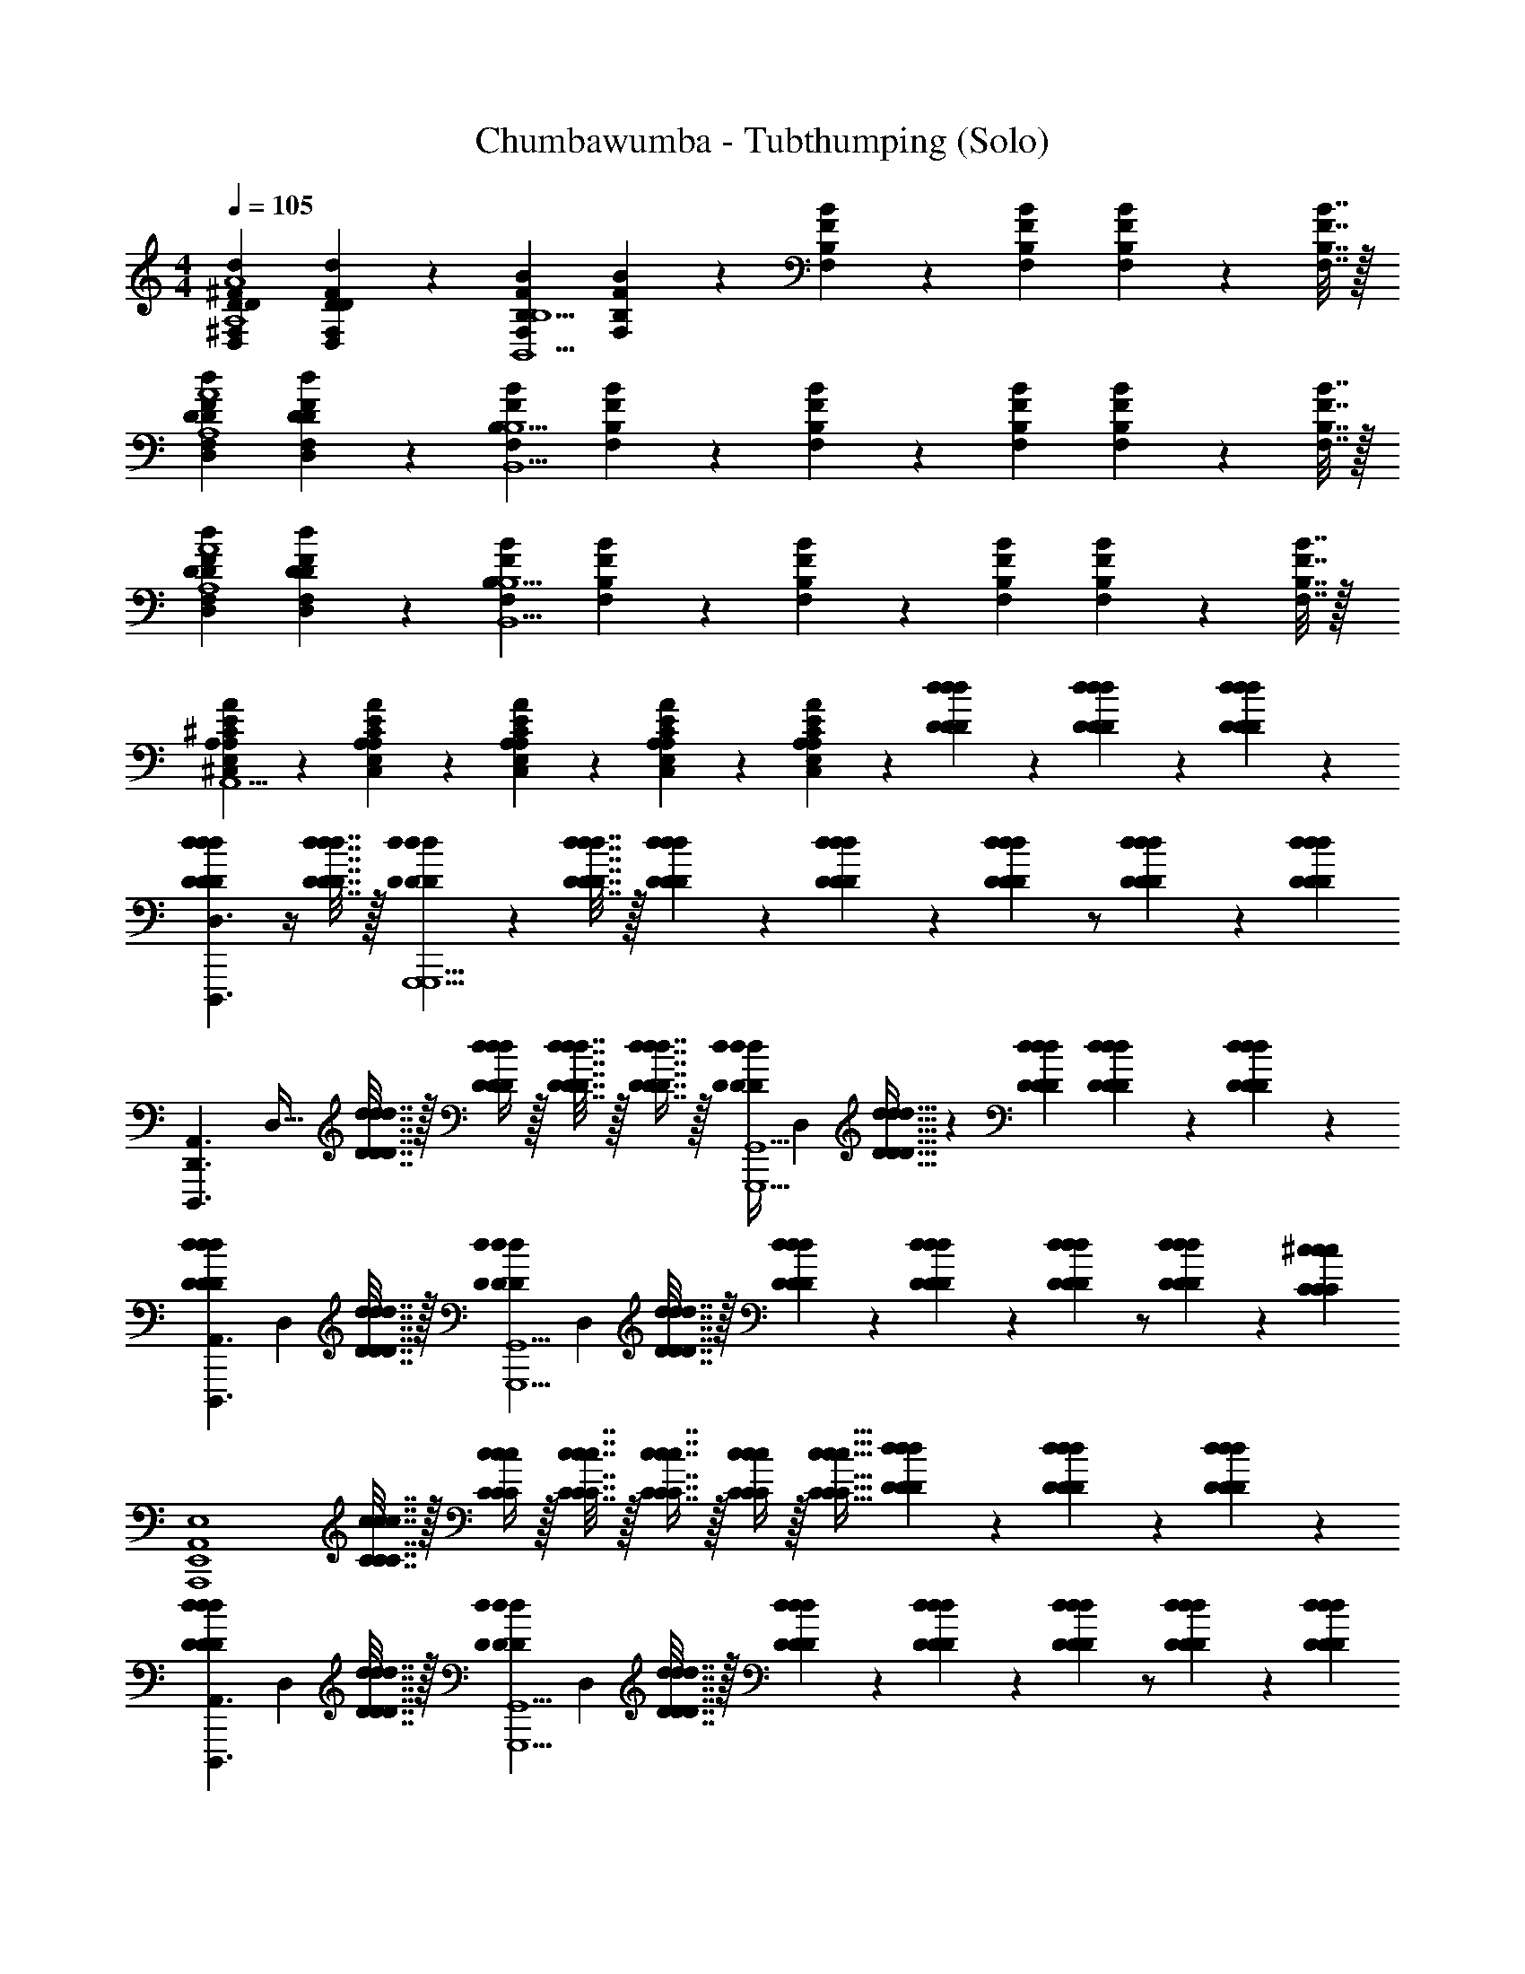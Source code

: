 X: 1
T: Chumbawumba - Tubthumping (Solo)
Z: ABC Generated by Starbound Composer v0.8.7
L: 1/4
M: 4/4
Q: 1/4=105
K: C
[^F,DD,^FdDA,4A4] [F,9/20D,9/20D9/20F9/20D9/20d9/20] z/20 [F,B,FBB,,5/B,5/] [F,9/20B,9/20F9/20B9/20] z/20 [F,2/9B,2/9F2/9B2/9] z/18 [F,2/9B,2/9F2/9B2/9] [F,2/9B,2/9F2/9B2/9] z/36 [F,7/32B,7/32F7/32B7/32] z/32 
[DD,F,dDFA,4A4] [F,9/20D,9/20D9/20F9/20D9/20d9/20] z/20 [F,B,FBB,,5/B,5/] [F,9/20B,9/20F9/20B9/20] z/20 [F,2/9B,2/9F2/9B2/9] z/18 [F,2/9B,2/9F2/9B2/9] [F,2/9B,2/9F2/9B2/9] z/36 [F,7/32B,7/32F7/32B7/32] z/32 
[DD,F,dDFA,4A4] [F,9/20D,9/20D9/20F9/20D9/20d9/20] z/20 [F,B,FBB,,5/B,5/] [F,9/20B,9/20F9/20B9/20] z/20 [F,2/9B,2/9F2/9B2/9] z/18 [F,2/9B,2/9F2/9B2/9] [F,2/9B,2/9F2/9B2/9] z/36 [F,7/32B,7/32F7/32B7/32] z/32 
[A,9/20E,9/20^C,9/20A9/20A,9/20E9/20^C9/20A,,5/] z/20 [C,9/20E,9/20A,9/20C9/20E9/20A,9/20A9/20] z/20 [C,9/20E,9/20A,9/20C9/20E9/20A,9/20A9/20] z/20 [C,9/20E,9/20A,9/20C9/20E9/20A,9/20A9/20] z/20 [C,9/20E,9/20A,9/20C9/20E9/20A,9/20A9/20] z/20 [D9/20d9/20D9/20d9/20D9/20d9/20] z/20 [d9/20D9/20d9/20D9/20d9/20D9/20] z/20 [d9/20D9/20d9/20D9/20d9/20D9/20] z/20 
[DdDdDdD,3/D,,3/A,,3/D,,,3/] z/4 [d7/32D7/32d7/32D7/32d7/32D7/32] z/32 [d2/9D2/9d2/9D2/9d2/9D2/9G,,,5/G,,5/D,5/G,,,5/] z/36 [d7/32D7/32d7/32D7/32d7/32D7/32] z/32 [d2/9D2/9d2/9D2/9d2/9D2/9] z/18 [d2/9D2/9d2/9D2/9d2/9D2/9] z/24 [d11/24D11/24d11/24D11/24d11/24D11/24] z/ [D2/9d2/9D2/9d2/9D2/9d2/9] z/36 [z/4D11/24d11/24D11/24d11/24D11/24d11/24] 
[z/32D,,3/A,,3/D,,,3/] [z7/32D,47/32] [d7/32D7/32d7/32D7/32d7/32D7/32] z/32 [D/4d/4D/4d/4D/4d/4] z/32 [D7/32d7/32D7/32d7/32D7/32d7/32] z/32 [D7/16d7/16D7/16d7/16D7/16d7/16] z/32 [z/24D/4d/4D/4d/4D/4d/4G,,5/G,,,5/G,,,5/] [z23/96D,239/96] [D23/32d23/32D23/32d23/32D23/32d23/32] z/24 [D11/24d11/24D11/24d11/24D11/24d11/24] [d9/20D9/20d9/20D9/20d9/20D9/20] z/20 [d9/20D9/20d9/20D9/20d9/20D9/20] z/20 
[z/20DdDdDdA,,3/D,,3/D,,,3/] [z6/5D,29/20] [d7/32D7/32d7/32D7/32d7/32D7/32] z/32 [z/24d2/9D2/9d2/9D2/9d2/9D2/9G,,5/G,,,5/G,,,5/] [z5/24D,239/96] [d7/32D7/32d7/32D7/32d7/32D7/32] z/32 [d2/9D2/9d2/9D2/9d2/9D2/9] z/18 [d2/9D2/9d2/9D2/9d2/9D2/9] z/24 [d11/24D11/24d11/24D11/24d11/24D11/24] z/ [D2/9d2/9D2/9d2/9D2/9d2/9] z/36 [z/4^c11/24C11/24c11/24C11/24c11/24C11/24] 
[z/4A,,4E,,4E,4A,,,4] [c7/32C7/32c7/32C7/32c7/32C7/32] z/32 [C/4c/4C/4c/4C/4c/4] z/32 [C7/32c7/32C7/32c7/32C7/32c7/32] z/32 [C7/16c7/16C7/16c7/16C7/16c7/16] z/32 [C/4c/4C/4c/4C/4c/4] z/32 [C23/32c23/32C23/32c23/32C23/32c23/32] [D9/20d9/20D9/20d9/20D9/20d9/20] z/20 [d9/20D9/20d9/20D9/20d9/20D9/20] z/20 [d9/20D9/20d9/20D9/20d9/20D9/20] z/20 
[z/20DdDdDdA,,3/D,,3/D,,,3/] [z6/5D,29/20] [d7/32D7/32d7/32D7/32d7/32D7/32] z/32 [z/24d2/9D2/9d2/9D2/9d2/9D2/9G,,5/G,,,5/G,,,5/] [z5/24D,239/96] [d7/32D7/32d7/32D7/32d7/32D7/32] z/32 [d2/9D2/9d2/9D2/9d2/9D2/9] z/18 [d2/9D2/9d2/9D2/9d2/9D2/9] z/24 [d11/24D11/24d11/24D11/24d11/24D11/24] z/ [D2/9d2/9D2/9d2/9D2/9d2/9] z/36 [z/4D11/24d11/24D11/24d11/24D11/24d11/24] 
[z/20A,,3/D,,3/D,,,3/] [z/5D,29/20] [d7/32D7/32d7/32D7/32d7/32D7/32] z/32 [D/4d/4D/4d/4D/4d/4] z/32 [D7/32d7/32D7/32d7/32D7/32d7/32] z/32 [D7/16d7/16D7/16d7/16D7/16d7/16] z/32 [z/24D/4d/4D/4d/4D/4d/4G,,5/G,,,5/G,,,5/] [z23/96D,239/96] [D23/32d23/32D23/32d23/32D23/32d23/32] z/24 [D11/24d11/24D11/24d11/24D11/24d11/24] [d9/20D9/20d9/20D9/20d9/20D9/20] z/20 [d9/20D9/20d9/20D9/20d9/20D9/20] z/20 
[z/20DdDdDdA,,3/D,,3/D,,,3/] [z6/5D,29/20] [d7/32D7/32d7/32D7/32d7/32D7/32] z/32 [z/24d2/9D2/9d2/9D2/9d2/9D2/9G,,5/G,,,5/G,,,5/] [z5/24D,239/96] [d7/32D7/32d7/32D7/32d7/32D7/32] z/32 [d2/9D2/9d2/9D2/9d2/9D2/9] z/18 [d2/9D2/9d2/9D2/9d2/9D2/9] z/24 [d11/24D11/24d11/24D11/24d11/24D11/24] z/ [D2/9d2/9D2/9d2/9D2/9d2/9] z/36 [z/4c11/24C11/24c11/24C11/24c11/24C11/24] 
[z/4E,4E,,4A,,4A,,,4] [c7/32C7/32c7/32C7/32c7/32C7/32] z/32 [C/4c/4C/4c/4C/4c/4] z/32 [C7/32c7/32C7/32c7/32C7/32c7/32] z/32 [C7/16c7/16C7/16c7/16C7/16c7/16] z/32 [C/4c/4C/4c/4C/4c/4] z/32 [C23/32c23/32C23/32c23/32C23/32c23/32] z7/ 
g9/20 z/20 ^f9/20 z/20 e9/20 z/20 f3/ d9/20 z/20 A5/ z2 
g9/20 z/20 f9/20 z/20 g9/20 z/20 a3/ f9/20 z/20 [z7/4e5/] 
[D7/32d7/32] z/32 [D2/9d2/9] z/36 [D7/32d7/32] z/32 [D2/9d2/9] z/18 [D2/9d2/9] [D/4d/4] z/32 A,7/32 [A/32a9/20] [z7/32A67/160A,7/16] [D7/32d7/32] z/32 [D5/24d5/24] z/24 [D7/32d7/32] z/32 [B,2/9B2/9] z/18 [_B,2/9_B2/9] [z/24A/4] A,17/72 z/288 A,7/32 [A/32a9/20] [A67/160A,7/16] z/20 
[A,/4A/4] z/32 [A,7/32A7/32] [=c2/9=C2/9] z/18 [C2/9c2/9] z/24 [C17/72c17/72] z/288 A,7/32 [A/32a9/20] [A67/160A,7/16] z/20 [D5/24d5/24] z/24 [D7/32d7/32] z/32 [D2/9d2/9] z/18 [B,2/9B2/9] [A,/4A/4] z/32 A,7/32 [A/32a9/20] [z71/288A67/160A,7/16] [A,2/9A2/9] z/24 
[A,17/72A17/72] z5/144 [z3/16A25/112A,25/112] [d9/20D9/20] z/20 [D2/9d2/9] z/36 [z/32D7/32d7/32] A,7/32 [A/32D2/9d2/9a9/20] [z71/288A67/160A,7/16] [D2/9d2/9] z/24 [D17/72d17/72] z5/144 [D25/112d25/112] z/70 [=B,9/20=B9/20] [z9/32B,13/28B13/28] A,7/32 [A/32a9/20] [z71/288A67/160A,7/16] [D2/9d2/9] z/24 
[D17/72d17/72] z5/144 [z3/16D25/112d25/112] [^c9/20^C9/20] z/20 [C2/9c2/9] z/36 [z/32C7/32c7/32] A,7/32 [A/32C2/9c2/9a9/20] [z71/288A67/160A,7/16] [C2/9c2/9] z/24 [C17/72c17/72] z5/144 [C25/112c25/112] z/70 [C41/180c41/180] [B2/9B,2/9] [z9/32A,13/28A13/28] A,7/32 [A/32C2/9c2/9a9/20] [z71/288A67/160A,7/16] [B,2/9B2/9] [A,9/20A9/20] z/20 
d2 g f/ d5/ 
g f9/20 z/20 d5/ 
g f9/20 z/20 e5/ z/ 
[d9/20D9/20d9/20D9/20d9/20D9/20] z/20 [d9/20D9/20d9/20D9/20d9/20D9/20] z/20 [d9/20D9/20d9/20D9/20d9/20D9/20] z/20 [DdDdDdA,,3/D,,3/D,3/D,,,3/] z/4 [d7/32D7/32d7/32D7/32d7/32D7/32] z/32 [d2/9D2/9d2/9D2/9d2/9D2/9G,,,5/G,,5/D,5/G,,,5/] z/36 [d7/32D7/32d7/32D7/32d7/32D7/32] z/32 [d2/9D2/9d2/9D2/9d2/9D2/9] z/18 [d2/9D2/9d2/9D2/9d2/9D2/9] z/24 
[d11/24D11/24d11/24D11/24d11/24D11/24] z/ [D2/9d2/9D2/9d2/9D2/9d2/9] z/36 [z/4D11/24d11/24D11/24d11/24D11/24d11/24] [z/32D,,3/A,,3/D,,,3/] [z7/32D,47/32] [d7/32D7/32d7/32D7/32d7/32D7/32] z/32 [D/4d/4D/4d/4D/4d/4] z/32 [D7/32d7/32D7/32d7/32D7/32d7/32] z/32 [D7/16d7/16D7/16d7/16D7/16d7/16] z/32 [z/24D/4d/4D/4d/4D/4d/4G,,5/G,,,5/G,,,5/] [z23/96D,239/96] [D23/32d23/32D23/32d23/32D23/32d23/32] z/24 
[D11/24d11/24D11/24d11/24D11/24d11/24] [d9/20D9/20d9/20D9/20d9/20D9/20] z/20 [d9/20D9/20d9/20D9/20d9/20D9/20] z/20 [z/20DdDdDdA,,3/D,,3/D,,,3/] [z6/5D,29/20] [d7/32D7/32d7/32D7/32d7/32D7/32] z/32 [z/24d2/9D2/9d2/9D2/9d2/9D2/9G,,5/G,,,5/G,,,5/] [z5/24D,239/96] [d7/32D7/32d7/32D7/32d7/32D7/32] z/32 [d2/9D2/9d2/9D2/9d2/9D2/9] z/18 [d2/9D2/9d2/9D2/9d2/9D2/9] z/24 
[d11/24D11/24d11/24D11/24d11/24D11/24] z/ [D2/9d2/9D2/9d2/9D2/9d2/9] z/36 [z/4c11/24C11/24c11/24C11/24c11/24C11/24] [z/4A,,4E,,4E,4A,,,4] [c7/32C7/32c7/32C7/32c7/32C7/32] z/32 [C/4c/4C/4c/4C/4c/4] z/32 [C7/32c7/32C7/32c7/32C7/32c7/32] z/32 [C7/16c7/16C7/16c7/16C7/16c7/16] z/32 [C/4c/4C/4c/4C/4c/4] z/32 [C23/32c23/32C23/32c23/32C23/32c23/32] [D9/20d9/20D9/20d9/20D9/20d9/20] z/20 
[d9/20D9/20d9/20D9/20d9/20D9/20] z/20 [d9/20D9/20d9/20D9/20d9/20D9/20] z/20 [z/20DdDdDdA,,3/D,,3/D,,,3/] [z6/5D,29/20] [d7/32D7/32d7/32D7/32d7/32D7/32] z/32 [z/24d2/9D2/9d2/9D2/9d2/9D2/9G,,5/G,,,5/G,,,5/] [z5/24D,239/96] [d7/32D7/32d7/32D7/32d7/32D7/32] z/32 [d2/9D2/9d2/9D2/9d2/9D2/9] z/18 [d2/9D2/9d2/9D2/9d2/9D2/9] z/24 [d11/24D11/24d11/24D11/24d11/24D11/24] z/ 
[D2/9d2/9D2/9d2/9D2/9d2/9] z/36 [z/4D11/24d11/24D11/24d11/24D11/24d11/24] [z/20A,,3/D,,3/D,,,3/] [z/5D,29/20] [d7/32D7/32d7/32D7/32d7/32D7/32] z/32 [D/4d/4D/4d/4D/4d/4] z/32 [D7/32d7/32D7/32d7/32D7/32d7/32] z/32 [D7/16d7/16D7/16d7/16D7/16d7/16] z/32 [z/24D/4d/4D/4d/4D/4d/4G,,5/G,,,5/G,,,5/] [z23/96D,239/96] [D23/32d23/32D23/32d23/32D23/32d23/32] z/24 [D11/24d11/24D11/24d11/24D11/24d11/24] [d9/20D9/20d9/20D9/20d9/20D9/20] z/20 
[d9/20D9/20d9/20D9/20d9/20D9/20] z/20 [z/20DdDdDdA,,3/D,,3/D,,,3/] [z6/5D,29/20] [d7/32D7/32d7/32D7/32d7/32D7/32] z/32 [z/24d2/9D2/9d2/9D2/9d2/9D2/9G,,5/G,,,5/G,,,5/] [z5/24D,239/96] [d7/32D7/32d7/32D7/32d7/32D7/32] z/32 [d2/9D2/9d2/9D2/9d2/9D2/9] z/18 [d2/9D2/9d2/9D2/9d2/9D2/9] z/24 [d11/24D11/24d11/24D11/24d11/24D11/24] z/ 
[D2/9d2/9D2/9d2/9D2/9d2/9] z/36 [z/4c11/24C11/24c11/24C11/24c11/24C11/24] [z/4E,4E,,4A,,4A,,,4] [c7/32C7/32c7/32C7/32c7/32C7/32] z/32 [C/4c/4C/4c/4C/4c/4] z/32 [C7/32c7/32C7/32c7/32C7/32c7/32] z/32 [C7/16c7/16C7/16c7/16C7/16c7/16] z/32 [C/4c/4C/4c/4C/4c/4] z/32 [C23/32c23/32C23/32c23/32C23/32c23/32] z7/ 
g9/20 z/20 f9/20 z/20 e9/20 z/20 f3/ d9/20 z/20 A5/ z2 
g9/20 z/20 f9/20 z/20 g9/20 z/20 a3/ f9/20 z/20 [z7/4e5/] 
[D7/32d7/32] z/32 [D2/9d2/9] z/36 [D7/32d7/32] z/32 [d2/9D2/9] z/18 [D2/9d2/9] [D/4d/4] z/32 A,7/32 [A/32a9/20] [z7/32A67/160A,7/16] [D7/32d7/32] z/32 [D5/24d5/24] z/24 [D7/32d7/32] z/32 [B,2/9B2/9] z/18 [_B,2/9_B2/9] [z/24A/4] A,17/72 z/288 A,7/32 [A/32a9/20] [A67/160A,7/16] z/20 
[A,/4A/4] z/32 [A,7/32A7/32] [=c2/9=C2/9] z/18 [C2/9c2/9] z/24 [C17/72c17/72] z/288 A,7/32 [A/32a9/20] [A67/160A,7/16] z/20 [D5/24d5/24] z/24 [D7/32d7/32] z/32 [D2/9d2/9] z/18 [B,2/9B2/9] [A,/4A/4] z/32 A,7/32 [A/32a9/20] [z71/288A67/160A,7/16] [A,2/9A2/9] z/24 
[A,17/72A17/72] z5/144 [z3/16A25/112A,25/112] [d9/20D9/20] z/20 [D2/9d2/9] z/36 [z/32D7/32d7/32] A,7/32 [A/32D2/9d2/9a9/20] [z71/288A67/160A,7/16] [D2/9d2/9] z/24 [D17/72d17/72] z5/144 [D25/112d25/112] z/70 [=B,9/20=B9/20] [z9/32B,13/28B13/28] A,7/32 [A/32a9/20] [z71/288A67/160A,7/16] [D2/9d2/9] z/24 
[D17/72d17/72] z5/144 [z3/16D25/112d25/112] [^c9/20^C9/20] z/20 [C2/9c2/9] z/36 [z/32C7/32c7/32] A,7/32 [A/32C2/9c2/9a9/20] [z71/288A67/160A,7/16] [C2/9c2/9] z/24 [C17/72c17/72] z5/144 [C25/112c25/112] z/70 [C41/180c41/180] [B2/9B,2/9] [z9/32A,13/28A13/28] A,7/32 [A/32C2/9c2/9a9/20] [z71/288A67/160A,7/16] [B,2/9B2/9] [A,9/20A9/20] z/20 
d2 g f/ d5/ 
g f9/20 z/20 d5/ 
g f9/20 z/20 e5/ z/ 
[D9/20d9/20D9/20d9/20D9/20d9/20] z/20 [d9/20D9/20d9/20D9/20d9/20D9/20] z/20 [d9/20D9/20d9/20D9/20d9/20D9/20] z/20 [DdDdDdA,,3/D,,3/D,3/D,,,3/] z/4 [d7/32D7/32d7/32D7/32d7/32D7/32] z/32 [d2/9D2/9d2/9D2/9d2/9D2/9G,,,5/G,,5/D,5/G,,,5/] z/36 [d7/32D7/32d7/32D7/32d7/32D7/32] z/32 [d2/9D2/9d2/9D2/9d2/9D2/9] z/18 [d2/9D2/9d2/9D2/9d2/9D2/9] z/24 
[d11/24D11/24d11/24D11/24d11/24D11/24] z/ [D2/9d2/9D2/9d2/9D2/9d2/9] z/36 [z/4D11/24d11/24D11/24d11/24D11/24d11/24] [z/32D,,3/A,,3/D,,,3/] [z7/32D,47/32] [d7/32D7/32d7/32D7/32d7/32D7/32] z/32 [D/4d/4D/4d/4D/4d/4] z/32 [D7/32d7/32D7/32d7/32D7/32d7/32] z/32 [D7/16d7/16D7/16d7/16D7/16d7/16] z/32 [z/24D/4d/4D/4d/4D/4d/4G,,5/G,,,5/G,,,5/] [z23/96D,239/96] [D23/32d23/32D23/32d23/32D23/32d23/32] z/24 
[D11/24d11/24D11/24d11/24D11/24d11/24] [d9/20D9/20d9/20D9/20d9/20D9/20] z/20 [d9/20D9/20d9/20D9/20d9/20D9/20] z/20 [z/20DdDdDdA,,3/D,,3/D,,,3/] [z6/5D,29/20] [d7/32D7/32d7/32D7/32d7/32D7/32] z/32 [z/24d2/9D2/9d2/9D2/9d2/9D2/9G,,5/G,,,5/G,,,5/] [z5/24D,239/96] [d7/32D7/32d7/32D7/32d7/32D7/32] z/32 [d2/9D2/9d2/9D2/9d2/9D2/9] z/18 [d2/9D2/9d2/9D2/9d2/9D2/9] z/24 
[d11/24D11/24d11/24D11/24d11/24D11/24] z/ [D2/9d2/9D2/9d2/9D2/9d2/9] z/36 [z/4c11/24C11/24c11/24C11/24c11/24C11/24] [z/4A,,4E,,4E,4A,,,4] [c7/32C7/32c7/32C7/32c7/32C7/32] z/32 [C/4c/4C/4c/4C/4c/4] z/32 [C7/32c7/32C7/32c7/32C7/32c7/32] z/32 [C7/16c7/16C7/16c7/16C7/16c7/16] z/32 [C/4c/4C/4c/4C/4c/4] z/32 [C23/32c23/32C23/32c23/32C23/32c23/32] [D9/20d9/20D9/20d9/20D9/20d9/20] z/20 
[d9/20D9/20d9/20D9/20d9/20D9/20] z/20 [d9/20D9/20d9/20D9/20d9/20D9/20] z/20 [z/20DdDdDdA,,3/D,,3/D,,,3/] [z6/5D,29/20] [d7/32D7/32d7/32D7/32d7/32D7/32] z/32 [z/24d2/9D2/9d2/9D2/9d2/9D2/9G,,5/G,,,5/G,,,5/] [z5/24D,239/96] [d7/32D7/32d7/32D7/32d7/32D7/32] z/32 [d2/9D2/9d2/9D2/9d2/9D2/9] z/18 [d2/9D2/9d2/9D2/9d2/9D2/9] z/24 [d11/24D11/24d11/24D11/24d11/24D11/24] z/ 
[D2/9d2/9D2/9d2/9D2/9d2/9] z/36 [z/4D11/24d11/24D11/24d11/24D11/24d11/24] [z/20A,,3/D,,3/D,,,3/] [z/5D,29/20] [d7/32D7/32d7/32D7/32d7/32D7/32] z/32 [D/4d/4D/4d/4D/4d/4] z/32 [D7/32d7/32D7/32d7/32D7/32d7/32] z/32 [D7/16d7/16D7/16d7/16D7/16d7/16] z/32 [z/24D/4d/4D/4d/4D/4d/4G,,5/G,,,5/G,,,5/] [z23/96D,239/96] [D23/32d23/32D23/32d23/32D23/32d23/32] z/24 [D11/24d11/24D11/24d11/24D11/24d11/24] [d9/20D9/20d9/20D9/20d9/20D9/20] z/20 
[d9/20D9/20d9/20D9/20d9/20D9/20] z/20 [z/20DdDdDdA,,3/D,,3/D,,,3/] [z6/5D,29/20] [d7/32D7/32d7/32D7/32d7/32D7/32] z/32 [z/24d2/9D2/9d2/9D2/9d2/9D2/9G,,5/G,,,5/G,,,5/] [z5/24D,239/96] [d7/32D7/32d7/32D7/32d7/32D7/32] z/32 [d2/9D2/9d2/9D2/9d2/9D2/9] z/18 [d2/9D2/9d2/9D2/9d2/9D2/9] z/24 [d11/24D11/24d11/24D11/24d11/24D11/24] z/ 
[D2/9d2/9D2/9d2/9D2/9d2/9] z/36 [z/4c11/24C11/24c11/24C11/24c11/24C11/24] [z/4E,4E,,4A,,4A,,,4] [c7/32C7/32c7/32C7/32c7/32C7/32] z/32 [C/4c/4C/4c/4C/4c/4] z/32 [C7/32c7/32C7/32c7/32C7/32c7/32] z/32 [C7/16c7/16C7/16c7/16C7/16c7/16] z/32 [C/4c/4C/4c/4C/4c/4] z/32 [C23/32c23/32C23/32c23/32C23/32c23/32] z2 
[dD] [cC] [AA,] [F4F,4] z3/ 
[d9/20D9/20] z/20 [cC] [AA,] [a4A4] z 
[f/4F/4A/4] z/32 [A7/32F7/32f7/32] [F2/9F,2/9] z/18 [F2/9F,2/9] [e/4A/4a/4] z/32 [A7/32A,7/32e7/32A7/32a7/32] z/20 [A41/180A,41/180] z2/9 [d/4D/4A/4a/4d/4] z/32 [d7/32D7/32A7/32a7/32d7/32] z5/18 [D2/9D,2/9] [A/4a/4d/4] z/32 [A7/32a7/32d7/32] z/ 
[A/4F/4f/4] z/32 [A7/32F7/32f7/32] [F2/9F,2/9] z/18 [F2/9F,2/9] [e/4A/4a/4] z/32 [A7/32A,7/32e7/32A7/32a7/32] z/20 [A41/180A,41/180] z2/9 [d/4D/4A/4a/4d/4] z/32 [d7/32D7/32A7/32a7/32d7/32] z5/18 [D2/9D,2/9] [A/4a/4d/4] z/32 [A7/32a7/32d7/32] z/ 
[A/4F/4f/4] z/32 [A7/32F7/32f7/32] [F2/9F,2/9] z/18 [F2/9F,2/9] [e/4A/4a/4] z/32 [A7/32A,7/32e7/32A7/32a7/32] z/20 [A41/180A,41/180] z2/9 [d/4D/4A/4a/4d/4] z/32 [d7/32D7/32A7/32a7/32d7/32] z5/18 [D2/9D,2/9] [A/4a/4d/4] z/32 d7/32 [A/32a/32e9/20e5/E5/] z79/32 
[d9/20D9/20d9/20D9/20d9/20D9/20] z/20 [d9/20D9/20d9/20D9/20d9/20D9/20] z/20 [d9/20D9/20d9/20D9/20d9/20D9/20] z/20 [DdDdDdA,,3/D,,3/D,3/D,,,3/] [z/4F9/20f9/20] [d7/32D7/32d7/32D7/32d7/32D7/32] z/32 [d2/9D2/9d2/9D2/9d2/9D2/9F9/20f9/20G,,,5/G,,5/D,5/G,,,5/] z/36 [d7/32D7/32d7/32D7/32d7/32D7/32] z/32 [d2/9D2/9d2/9D2/9d2/9D2/9E9/20e9/20] z/18 [d2/9D2/9d2/9D2/9d2/9D2/9] 
[z/24F9/20f9/20] [d11/24D11/24d11/24D11/24d11/24D11/24] z/ [D2/9d2/9D2/9d2/9D2/9d2/9] z/36 [z/4D11/24d11/24D11/24d11/24D11/24d11/24] [z/32D,,3/A,,3/D,,,3/] [z7/32D,47/32] [d7/32D7/32d7/32D7/32d7/32D7/32] z/32 [D/4d/4D/4d/4D/4d/4] z/32 [D7/32d7/32D7/32d7/32D7/32d7/32] [z/32F9/20f9/20] [D7/16d7/16D7/16d7/16D7/16d7/16] z/32 [z/24D/4d/4D/4d/4D/4d/4F9/20f9/20G,,5/G,,,5/G,,,5/] [z23/96D,239/96] [z7/32D23/32d23/32D23/32d23/32D23/32d23/32] [E9/20e9/20] z/20 
[z/24D9/20d9/20] [D11/24d11/24D11/24d11/24D11/24d11/24] [d9/20D9/20d9/20D9/20d9/20D9/20] z/20 [d9/20D9/20d9/20D9/20d9/20D9/20] z/20 [z/20DdDdDdA,,3/D,,3/D,,,3/] [z19/20D,29/20] [z/4F9/20f9/20] [d7/32D7/32d7/32D7/32d7/32D7/32] z/32 [z/24d2/9D2/9d2/9D2/9d2/9D2/9F9/20f9/20G,,5/G,,,5/G,,,5/] [z5/24D,239/96] [d7/32D7/32d7/32D7/32d7/32D7/32] z/32 [d2/9D2/9d2/9D2/9d2/9D2/9E9/20e9/20] z/18 [d2/9D2/9d2/9D2/9d2/9D2/9] 
[z/24F9/20f9/20] [d11/24D11/24d11/24D11/24d11/24D11/24] z/ [D2/9d2/9D2/9d2/9D2/9d2/9] z/36 [z/4c11/24C11/24c11/24C11/24c11/24C11/24] [z/4A,,4E,,4E,4A,,,4] [c7/32C7/32c7/32C7/32c7/32C7/32] z/32 [C/4c/4C/4c/4C/4c/4] z/32 [C7/32c7/32C7/32c7/32C7/32c7/32] z/32 [C7/16c7/16C7/16c7/16C7/16c7/16] z/32 [C/4c/4C/4c/4C/4c/4] z/32 [z7/32C23/32c23/32C23/32c23/32C23/32c23/32] [z/gG] 
[D9/20d9/20D9/20d9/20D9/20d9/20] z/20 [d9/20D9/20d9/20D9/20d9/20D9/20Aa] z/20 [d9/20D9/20d9/20D9/20d9/20D9/20] z/20 [z/20DdFfDdDdA,,3/D,,3/D,,,3/] [z19/20D,29/20] [z/4f9/20F9/20] [d7/32D7/32d7/32D7/32d7/32D7/32] z/32 [z/24d2/9D2/9d2/9D2/9d2/9D2/9F9/20f9/20G,,5/G,,,5/G,,,5/] [z5/24D,239/96] [d7/32D7/32d7/32D7/32d7/32D7/32] z/32 [d2/9D2/9d2/9D2/9d2/9D2/9E9/20e9/20] z/18 [d2/9D2/9d2/9D2/9d2/9D2/9] 
[z/24F9/20f9/20] [d11/24D11/24d11/24D11/24d11/24D11/24] z/ [D2/9d2/9D2/9d2/9D2/9d2/9] z/36 [z/4D11/24d11/24D11/24d11/24D11/24d11/24] [z/20A,,3/D,,3/D,,,3/] [z/5D,29/20] [d7/32D7/32d7/32D7/32d7/32D7/32] z/32 [D/4d/4D/4d/4D/4d/4] z/32 [D7/32d7/32D7/32d7/32D7/32d7/32] [z/32F9/20f9/20] [D7/16d7/16D7/16d7/16D7/16d7/16] z/32 [z/24D/4d/4D/4d/4D/4d/4F9/20f9/20G,,5/G,,,5/G,,,5/] [z23/96D,239/96] [z7/32D23/32d23/32D23/32d23/32D23/32d23/32] [E9/20e9/20] z/20 
[z/24D9/20d9/20] [D11/24d11/24D11/24d11/24D11/24d11/24] [d9/20D9/20d9/20D9/20d9/20D9/20] z/20 [d9/20D9/20d9/20D9/20d9/20D9/20] z/20 [z/20DdDdDdA,,3/D,,3/D,,,3/] [z19/20D,29/20] [z/4F9/20f9/20] [d7/32D7/32d7/32D7/32d7/32D7/32] z/32 [z/24d2/9D2/9d2/9D2/9d2/9D2/9F9/20f9/20G,,5/G,,,5/G,,,5/] [z5/24D,239/96] [d7/32D7/32d7/32D7/32d7/32D7/32] z/32 [d2/9D2/9d2/9D2/9d2/9D2/9E9/20e9/20] z/18 [d2/9D2/9d2/9D2/9d2/9D2/9] 
[z/24F9/20f9/20] [d11/24D11/24d11/24D11/24d11/24D11/24] z/ [D2/9d2/9D2/9d2/9D2/9d2/9] z/36 [z/4c11/24C11/24c11/24C11/24c11/24C11/24] [z/4E,4E,,4A,,4A,,,4] [c7/32C7/32c7/32C7/32c7/32C7/32] z/32 [C/4c/4C/4c/4C/4c/4] z/32 [C7/32c7/32C7/32c7/32C7/32c7/32] z/32 [C7/16c7/16C7/16c7/16C7/16c7/16] z/32 [C/4c/4C/4c/4C/4c/4] z/32 [z7/32C23/32c23/32C23/32c23/32C23/32c23/32] [z/Gg] 
[d9/20D9/20d9/20D9/20d9/20D9/20] z/20 [d9/20D9/20d9/20D9/20d9/20D9/20Aa] z/20 [d9/20D9/20d9/20D9/20d9/20D9/20] z/20 [DdFfDdDdD,3/D,,3/A,,3/D,,,3/] [z/4F9/20f9/20] [d7/32D7/32d7/32D7/32d7/32D7/32] z/32 [d2/9D2/9d2/9D2/9d2/9D2/9F9/20f9/20G,,,5/G,,5/D,5/G,,,5/] z/36 [d7/32D7/32d7/32D7/32d7/32D7/32] z/32 [d2/9D2/9d2/9D2/9d2/9D2/9g9/20E9/20e9/20] z/18 [d2/9D2/9d2/9D2/9d2/9D2/9] 
[z/24f9/20F9/20] [d11/24D11/24d11/24D11/24d11/24D11/24] e9/20 z/20 [D2/9d2/9D2/9d2/9D2/9d2/9] z/36 [z/4D11/24d11/24D11/24d11/24D11/24d11/24] [z/32D,,3/A,,3/D,,,3/] [z7/32D,47/32] [d7/32D7/32d7/32D7/32d7/32D7/32] z/32 [D/4d/4D/4d/4D/4d/4] z/32 [D7/32d7/32D7/32d7/32D7/32d7/32] [f/32F9/20d9/20] [D7/16d7/16D7/16d7/16D7/16d7/16] z/32 [z/24D/4d/4D/4d/4D/4d/4F9/20f9/20G,,5/G,,,5/A5/G,,,5/] [z23/96D,239/96] [z7/32D23/32d23/32D23/32d23/32D23/32d23/32] [E9/20e9/20] z/20 
[z/24D9/20d9/20] [D11/24d11/24D11/24d11/24D11/24d11/24] [d9/20D9/20d9/20D9/20d9/20D9/20] z/20 [d9/20D9/20d9/20D9/20d9/20D9/20] z/20 [z/20DdDdDdA,,3/D,,3/D,,,3/] [z19/20D,29/20] [z/4F9/20f9/20] [d7/32D7/32d7/32D7/32d7/32D7/32] z/32 [z/24d2/9D2/9d2/9D2/9d2/9D2/9F9/20f9/20G,,5/G,,,5/G,,,5/] [z5/24D,239/96] [d7/32D7/32d7/32D7/32d7/32D7/32] z/32 [d2/9D2/9d2/9D2/9d2/9D2/9g9/20E9/20e9/20] z/18 [d2/9D2/9d2/9D2/9d2/9D2/9] 
[z/24f9/20F9/20] [d11/24D11/24d11/24D11/24d11/24D11/24] g9/20 z/20 [D2/9d2/9D2/9d2/9D2/9d2/9a3/] z/36 [z/4c11/24C11/24c11/24C11/24c11/24C11/24] [z/4A,,4E,,4E,4A,,,4] [c7/32C7/32c7/32C7/32c7/32C7/32] z/32 [C/4c/4C/4c/4C/4c/4] z/32 [C7/32c7/32C7/32c7/32C7/32c7/32] [z/32f9/20] [C7/16c7/16C7/16c7/16C7/16c7/16] z/32 [C/4c/4C/4c/4C/4c/4e5/] z/32 [z7/32C23/32c23/32C23/32c23/32C23/32c23/32] [z/Gg] 
[D9/20d9/20D9/20d9/20D9/20d9/20] z/20 [d9/20D9/20d9/20D9/20d9/20D9/20Aa] z/20 [d9/20D9/20d9/20D9/20d9/20D9/20] z/20 [z/20DdfFDdDdA,,3/D,,3/D,,,3/] [z19/20D,29/20] [z/4F9/20f9/20] [d7/32D7/32d7/32D7/32d7/32D7/32] z/32 [z/24d2/9D2/9d2/9D2/9d2/9D2/9F9/20f9/20G,,5/G,,,5/G,,,5/] [z5/24D,239/96] [d7/32D7/32d7/32D7/32d7/32D7/32] z/32 [d2/9D2/9d2/9D2/9d2/9D2/9g9/20E9/20e9/20] z/18 [d2/9D2/9d2/9D2/9d2/9D2/9] 
[z/24f9/20F9/20] [d11/24D11/24d11/24D11/24d11/24D11/24] e9/20 z/20 [D2/9d2/9D2/9d2/9D2/9d2/9] z/36 [z/4D11/24d11/24D11/24d11/24D11/24d11/24] [z/20A,,3/D,,3/D,,,3/] [z/5D,29/20] [d7/32D7/32d7/32D7/32d7/32D7/32] z/32 [D/4d/4D/4d/4D/4d/4] z/32 [D7/32d7/32D7/32d7/32D7/32d7/32] [f/32F9/20d9/20] [D7/16d7/16D7/16d7/16D7/16d7/16] z/32 [z/24D/4d/4D/4d/4D/4d/4F9/20f9/20G,,5/G,,,5/A5/G,,,5/] [z23/96D,239/96] [z7/32D23/32d23/32D23/32d23/32D23/32d23/32] [E9/20e9/20] z/20 
[z/24D9/20d9/20] [D11/24d11/24D11/24d11/24D11/24d11/24] [d9/20D9/20d9/20D9/20d9/20D9/20] z/20 [d9/20D9/20d9/20D9/20d9/20D9/20] z/20 [z/20DdDdDdA,,3/D,,3/D,,,3/] [z19/20D,29/20] [z/4F9/20f9/20] [d7/32D7/32d7/32D7/32d7/32D7/32] z/32 [z/24d2/9D2/9d2/9D2/9d2/9D2/9F9/20f9/20G,,5/G,,,5/G,,,5/] [z5/24D,239/96] [d7/32D7/32d7/32D7/32d7/32D7/32] z/32 [d2/9D2/9d2/9D2/9d2/9D2/9g9/20E9/20e9/20] z/18 [d2/9D2/9d2/9D2/9d2/9D2/9] 
[z/24f9/20F9/20] [d11/24D11/24d11/24D11/24d11/24D11/24] g9/20 z/20 [D2/9d2/9D2/9d2/9D2/9d2/9a3/] z/36 [z/4c11/24C11/24c11/24C11/24c11/24C11/24] [z/4E,4E,,4A,,4A,,,4] [c7/32C7/32c7/32C7/32c7/32C7/32] z/32 [C/4c/4C/4c/4C/4c/4] z/32 [C7/32c7/32C7/32c7/32C7/32c7/32] [z/32f9/20] [C7/16c7/16C7/16c7/16C7/16c7/16] z/32 [C/4c/4C/4c/4C/4c/4e5/] z/32 [z7/32C23/32c23/32C23/32c23/32C23/32c23/32] [Gg] 
[Aa] [DdfFDdDdD,3/D,,3/A,,3/D,,,3/d2D2] [z/4F9/20f9/20] [d7/32D7/32d7/32D7/32d7/32D7/32] z/32 [d2/9D2/9d2/9D2/9d2/9D2/9F9/20f9/20G,,,5/G,,5/D,5/G,,,5/] z/36 [d7/32D7/32d7/32D7/32d7/32D7/32] z/32 [d2/9D2/9d2/9D2/9d2/9D2/9g9/20E9/20e9/20e2E2] z/18 [d2/9D2/9d2/9D2/9d2/9D2/9] [z/24f9/20F9/20] [d11/24D11/24d11/24D11/24d11/24D11/24] 
e9/20 z/20 [D2/9d2/9D2/9d2/9D2/9d2/9] z/36 [z/4D11/24d11/24D11/24d11/24D11/24d11/24] [z/32f3/F3/D,,3/A,,3/D,,,3/] [z7/32D,47/32] [d7/32D7/32d7/32D7/32d7/32D7/32] z/32 [D/4d/4D/4d/4D/4d/4] z/32 [D7/32d7/32D7/32d7/32D7/32d7/32] [f/32F9/20d9/20] [D7/16d7/16D7/16d7/16D7/16d7/16] z/32 [z/24D/4d/4D/4d/4D/4d/4g9/20G9/20F9/20f9/20G,,5/G,,,5/A5/G,,,5/] [z23/96D,239/96] [z7/32D23/32d23/32D23/32d23/32D23/32d23/32] [E9/20e9/20fF] z/20 [z/24D9/20d9/20] [D11/24d11/24D11/24d11/24D11/24d11/24] 
[d9/20D9/20d9/20D9/20d9/20D9/20eE] z/20 [d9/20D9/20d9/20D9/20d9/20D9/20] z/20 [z/20dDDdDdDdA,,3/D,,3/D,,,3/] [z19/20D,29/20] [z/4F9/20f9/20eE] [d7/32D7/32d7/32D7/32d7/32D7/32] z/32 [z/24d2/9D2/9d2/9D2/9d2/9D2/9F9/20f9/20G,,5/G,,,5/G,,,5/] [z5/24D,239/96] [d7/32D7/32d7/32D7/32d7/32D7/32] z/32 [d2/9D2/9d2/9D2/9d2/9D2/9g9/20E9/20e9/20fF] z/18 [d2/9D2/9d2/9D2/9d2/9D2/9] [z/24f9/20F9/20] [d11/24D11/24d11/24D11/24d11/24D11/24] 
[e9/20E9/20g9/20] z/20 [D2/9d2/9D2/9d2/9D2/9d2/9d9/20D9/20a3/] z/36 [z/4c11/24C11/24c11/24C11/24c11/24C11/24] [z/4e4A4A,,4E,,4E,4A,,,4] [c7/32C7/32c7/32C7/32c7/32C7/32] z/32 [C/4c/4C/4c/4C/4c/4] z/32 [C7/32c7/32C7/32c7/32C7/32c7/32] [z/32f9/20] [C7/16c7/16C7/16c7/16C7/16c7/16] z/32 [C/4c/4C/4c/4C/4c/4e5/] z/32 [z7/32C23/32c23/32C23/32c23/32C23/32c23/32] [z/Gg] [D9/20d9/20D9/20d9/20D9/20d9/20] z/20 
[d9/20D9/20d9/20D9/20d9/20D9/20Aa] z/20 [d9/20D9/20d9/20D9/20d9/20D9/20] z/20 [z/20DdfFDdDdA,,3/D,,3/D,,,3/d2D2] [z19/20D,29/20] [z/4F9/20f9/20] [d7/32D7/32d7/32D7/32d7/32D7/32] z/32 [z/24d2/9D2/9d2/9D2/9d2/9D2/9F9/20f9/20G,,5/G,,,5/G,,,5/] [z5/24D,239/96] [d7/32D7/32d7/32D7/32d7/32D7/32] z/32 [d2/9D2/9d2/9D2/9d2/9D2/9g9/20E9/20e9/20e2E2] z/18 [d2/9D2/9d2/9D2/9d2/9D2/9] [z/24f9/20F9/20] [d11/24D11/24d11/24D11/24d11/24D11/24] 
e9/20 z/20 [D2/9d2/9D2/9d2/9D2/9d2/9] z/36 [z/4D11/24d11/24D11/24d11/24D11/24d11/24] [z/20f3/F3/A,,3/D,,3/D,,,3/] [z/5D,29/20] [d7/32D7/32d7/32D7/32d7/32D7/32] z/32 [D/4d/4D/4d/4D/4d/4] z/32 [D7/32d7/32D7/32d7/32D7/32d7/32] [f/32F9/20d9/20] [D7/16d7/16D7/16d7/16D7/16d7/16] z/32 [z/24D/4d/4D/4d/4D/4d/4g9/20G9/20F9/20f9/20G,,5/G,,,5/A5/G,,,5/] [z23/96D,239/96] [z7/32D23/32d23/32D23/32d23/32D23/32d23/32] [E9/20e9/20fF] z/20 [z/24D9/20d9/20] [D11/24d11/24D11/24d11/24D11/24d11/24] 
[d9/20D9/20d9/20D9/20d9/20D9/20eE] z/20 [d9/20D9/20d9/20D9/20d9/20D9/20] z/20 [z/20dDDdDdDdA,,3/D,,3/D,,,3/] [z19/20D,29/20] [z/4F9/20f9/20eE] [d7/32D7/32d7/32D7/32d7/32D7/32] z/32 [z/24d2/9D2/9d2/9D2/9d2/9D2/9F9/20f9/20G,,5/G,,,5/G,,,5/] [z5/24D,239/96] [d7/32D7/32d7/32D7/32d7/32D7/32] z/32 [d2/9D2/9d2/9D2/9d2/9D2/9g9/20E9/20e9/20fF] z/18 [d2/9D2/9d2/9D2/9d2/9D2/9] [z/24f9/20F9/20] [d11/24D11/24d11/24D11/24d11/24D11/24] 
[e9/20E9/20g9/20] z/20 [D2/9d2/9D2/9d2/9D2/9d2/9d9/20D9/20a3/] z/36 [z/4c11/24C11/24c11/24C11/24c11/24C11/24] [z/4e4A4E,4E,,4A,,4A,,,4] [c7/32C7/32c7/32C7/32c7/32C7/32] z/32 [C/4c/4C/4c/4C/4c/4] z/32 [C7/32c7/32C7/32c7/32C7/32c7/32] [z/32f9/20] [c7/16C7/16C7/16c7/16C7/16c7/16] z/32 [C/4c/4C/4c/4C/4c/4e5/] z/32 [z7/32C23/32c23/32C23/32c23/32C23/32c23/32] [z/Gg] [d9/20D9/20D9/20d9/20D9/20d9/20] z/20 
[d9/20D9/20d9/20D9/20d9/20D9/20Aa] z/20 [d9/20D9/20d9/20D9/20d9/20D9/20] z/20 [DdFfDdDdA,,3/D,,3/D,3/D,,,3/d2d2] [z/4F9/20f9/20] [D7/32d7/32D7/32d7/32D7/32d7/32] z/32 [D/4d/4D/4d/4D/4d/4F9/20f9/20G,,,5/G,,5/G,,,5/] z/32 [D7/32d7/32D7/32d7/32D7/32d7/32] [z/20g9/20E9/20e9/20e2e2] [D41/180d41/180D41/180d41/180D41/180d41/180] z11/252 [z5/28D8/35d8/35D8/35d8/35D8/35d8/35] [z3/32F9/20f9/20] [z13/32D/d/D/d/D/d/] 
e9/20 z/20 [D2/9d2/9D2/9d2/9D2/9d2/9] z/36 [z/4D13/28d13/28D13/28d13/28D13/28d13/28] [D,/32f3/f3/A,,3/D,,3/D,,,3/] z7/32 [D7/32d7/32D7/32d7/32D7/32d7/32] z/32 [D/4d/4D/4d/4D/4d/4] z/32 [d7/32D7/32d7/32D7/32d7/32D7/32] [f/32F9/20d9/20] [D7/16d7/16D7/16d7/16D7/16d7/16] z/32 [D/4d/4D/4d/4D/4d/4g9/20g9/20F9/20f9/20G,,,5/G,,5/A5/G,,,5/] z/32 [z7/32D23/32d23/32D23/32d23/32D23/32d23/32] [E9/20e9/20ff] z/20 [z/24D9/20d9/20] [D11/24d11/24D11/24d11/24D11/24d11/24] 
[D9/20d9/20D9/20d9/20D9/20d9/20ee] z/20 [D9/20d9/20D9/20d9/20D9/20d9/20] z/20 [D,/32ddDdDdDdA,,3/D,,3/D,,,3/] z31/32 [z/4F9/20f9/20ee] [D7/32d7/32D7/32d7/32D7/32d7/32] z/32 [D/4d/4D/4d/4D/4d/4F9/20f9/20G,,,5/G,,5/D,5/G,,,5/] z/32 [D7/32d7/32D7/32d7/32D7/32d7/32] [z/20g9/20E9/20e9/20ff] [D41/180d41/180D41/180d41/180D41/180d41/180] z11/252 [z5/28D8/35d8/35D8/35d8/35D8/35d8/35] [z3/32F9/20f9/20] [z13/32D43/96d43/96D43/96d43/96D43/96d43/96] 
[e9/20e9/20g9/20] z/20 [D/4d/4D/4d/4D/4d/4d9/20d9/20a3/] z/32 [z7/32C97/224c97/224C97/224c97/224C97/224c97/224] [z/4e4e4E,4A,,4E,,4A,,,4] [C7/32c7/32C7/32c7/32C7/32c7/32] z/32 [C/4c/4C/4c/4C/4c/4] z/32 [C7/32c7/32C7/32c7/32C7/32c7/32] [z/20f9/20] [C9/20c9/20C9/20c9/20C9/20c9/20] [z/24e5/] [C17/72c17/72C17/72c17/72C17/72c17/72] z5/144 [z3/16C11/16c11/16C11/16c11/16C11/16c11/16] [z13/24Gg] [D11/24d11/24D11/24d11/24D11/24d11/24] 
[D9/20d9/20D9/20d9/20D9/20d9/20Aa] z/20 [D9/20d9/20D9/20d9/20D9/20d9/20] z/20 [DdfFDdDdD,,3/A,,3/D,3/D,,,3/d2d2] [z/4F9/20f9/20] [D7/32d7/32D7/32d7/32D7/32d7/32] z/32 [D/4d/4D/4d/4D/4d/4f9/20F9/20G,,,5/G,,5/G,,,5/] z/32 [D7/32d7/32D7/32d7/32D7/32d7/32] [z/20g9/20E9/20e9/20e2e2] [D41/180d41/180D41/180d41/180D41/180d41/180] z11/252 [z5/28D8/35d8/35D8/35d8/35D8/35d8/35] [z3/32F9/20f9/20] [z13/32D43/96d43/96D43/96d43/96D43/96d43/96] 
e9/20 z/20 [D/4d/4D/4d/4D/4d/4] z/32 [z7/32D97/224d97/224D97/224d97/224D97/224d97/224] [D,/32f3/f3/A,,3/D,,3/D,,,3/] z7/32 [D7/32d7/32D7/32d7/32D7/32d7/32] z/32 [D/4d/4D/4d/4D/4d/4] z/32 [D7/32d7/32D7/32d7/32D7/32d7/32] [f/32F9/20d9/20] z15/32 [F9/20f9/20] 
